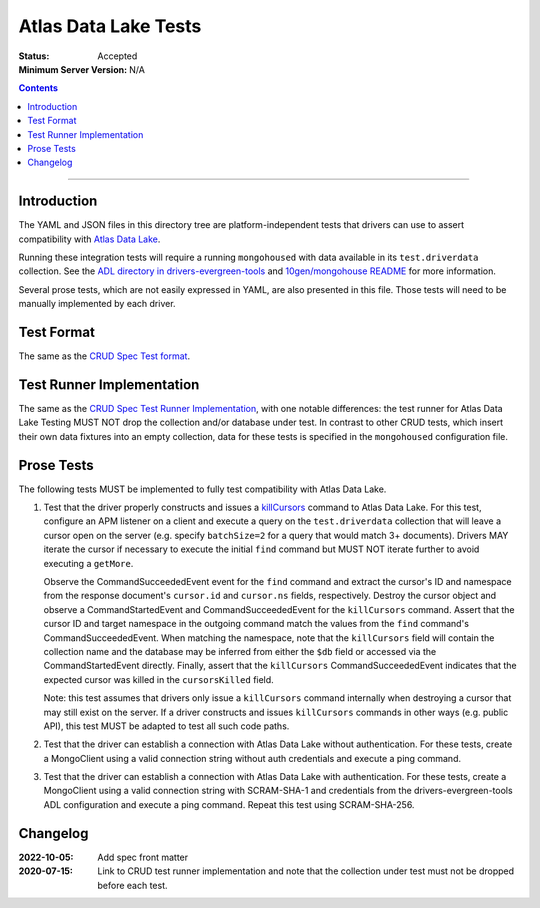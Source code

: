 =====================
Atlas Data Lake Tests
=====================

:Status: Accepted
:Minimum Server Version: N/A

.. contents::

----

Introduction
============

The YAML and JSON files in this directory tree are platform-independent tests
that drivers can use to assert compatibility with `Atlas Data Lake <https://www.mongodb.com/docs/datalake>`_.

Running these integration tests will require a running ``mongohoused``
with data available in its ``test.driverdata`` collection. See the
`ADL directory in drivers-evergreen-tools <https://github.com/mongodb-labs/drivers-evergreen-tools/tree/master/.evergreen/atlas_data_lake>`_
and `10gen/mongohouse README <https://github.com/10gen/mongohouse/blob/master/README.md>`_
for more information.

Several prose tests, which are not easily expressed in YAML, are also presented
in this file. Those tests will need to be manually implemented by each driver.

Test Format
===========

The same as the `CRUD Spec Test format <../../crud/tests/README.md#Test-Format>`_.

Test Runner Implementation
==========================

The same as the `CRUD Spec Test Runner Implementation <../../crud/tests#test-runner-implementation>`_,
with one notable differences: the test runner for Atlas Data Lake Testing
MUST NOT drop the collection and/or database under test. In contrast to other
CRUD tests, which insert their own data fixtures into an empty collection, data
for these tests is specified in the ``mongohoused`` configuration file.

Prose Tests
===========

The following tests MUST be implemented to fully test compatibility with
Atlas Data Lake.

#. Test that the driver properly constructs and issues a
   `killCursors <https://www.mongodb.com/docs/manual/reference/command/killCursors/>`_
   command to Atlas Data Lake. For this test, configure an APM listener on a
   client and execute a query on the ``test.driverdata`` collection that will
   leave a cursor open on the server (e.g. specify ``batchSize=2`` for a query
   that would match 3+ documents). Drivers MAY iterate the cursor if necessary
   to execute the initial ``find`` command but MUST NOT iterate further to avoid
   executing a ``getMore``.

   Observe the CommandSucceededEvent event for the ``find`` command and extract
   the cursor's ID and namespace from the response document's ``cursor.id`` and
   ``cursor.ns`` fields, respectively. Destroy the cursor object and observe
   a CommandStartedEvent and CommandSucceededEvent for the ``killCursors``
   command. Assert that the cursor ID and target namespace in the outgoing
   command match the values from the ``find`` command's CommandSucceededEvent.
   When matching the namespace, note that the ``killCursors`` field will contain
   the collection name and the database may be inferred from either the ``$db``
   field or accessed via the CommandStartedEvent directly. Finally, assert that
   the ``killCursors`` CommandSucceededEvent indicates that the expected cursor
   was killed in the ``cursorsKilled`` field.

   Note: this test assumes that drivers only issue a ``killCursors`` command
   internally when destroying a cursor that may still exist on the server. If
   a driver constructs and issues ``killCursors`` commands in other ways (e.g.
   public API), this test MUST be adapted to test all such code paths.

#. Test that the driver can establish a connection with Atlas Data Lake
   without authentication. For these tests, create a MongoClient using a
   valid connection string without auth credentials and execute a ping
   command.

#. Test that the driver can establish a connection with Atlas Data Lake
   with authentication. For these tests, create a MongoClient using a
   valid connection string with SCRAM-SHA-1 and credentials from the
   drivers-evergreen-tools ADL configuration and execute a ping command.
   Repeat this test using SCRAM-SHA-256.

Changelog
=========

:2022-10-05: Add spec front matter
:2020-07-15: Link to CRUD test runner implementation and note that the collection
             under test must not be dropped before each test.
